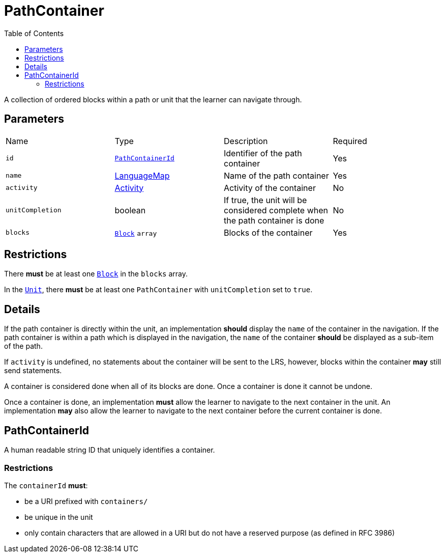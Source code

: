 :toc: auto
:toclevels: 4

[#pathContainer]
= PathContainer

A collection of ordered blocks within a path or unit that the learner can navigate through.

== Parameters

[cols="1,1,1,1"]
|===
| Name | Type | Description | Required
| `id` | <<pathContainerId, `PathContainerId`>> | Identifier of the path container | Yes
| `name` | https://github.com/adlnet/xAPI-Spec/blob/master/xAPI-Data.md#42-language-maps[LanguageMap] | Name of the path container | Yes
| `activity` | https://github.com/adlnet/xAPI-Spec/blob/master/xAPI-Data.md#activity-definition[Activity]  | Activity of the container | No
| `unitCompletion` | boolean | If true, the unit will be considered complete when the path container is done | No
| `blocks` | xref:block.adoc#Block[`Block`] `array`  | Blocks of the container | Yes
|===

== Restrictions

There **must** be at least one xref:block.adoc#Block[`Block`] in the `blocks` array.

In the xref:unit.adoc#Unit[`Unit`], there **must** be at least one `PathContainer` with `unitCompletion` set to `true`.

== Details

If the path container is directly within the unit, an implementation **should** display the `name` of the container in the navigation. If the path container is within a path which is displayed in the navigation, the `name` of the container **should** be displayed as a sub-item of the path.

If `activity` is undefined, no statements about the container will be sent to the LRS, however, blocks within the container **may** still send statements.

A container is considered done when all of its blocks are done. Once a container is done it cannot be undone.

Once a container is done, an implementation **must** allow the learner to navigate to the next container in the unit. An implementation **may** also allow the learner to navigate to the next container before the current container is done.


[#pathContainerId]
== PathContainerId

A human readable string ID that uniquely identifies a container.

=== Restrictions

The `containerId` **must**:

- be a URI prefixed with `containers/`
- be unique in the unit
- only contain characters that are allowed in a URI but do not have a reserved purpose (as defined in RFC 3986)